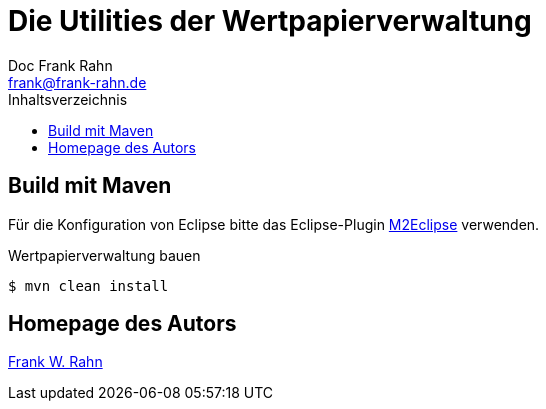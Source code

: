 = Die Utilities der Wertpapierverwaltung
Doc Frank Rahn <frank@frank-rahn.de>
:toc:
:toclevels: 3
:toc-title: Inhaltsverzeichnis
:toc-placement!:
:sectanchors:

toc::[]

== Build mit Maven
Für die Konfiguration von Eclipse bitte das Eclipse-Plugin http://www.eclipse.org/m2e/[M2Eclipse, role="external", window="_blank"] verwenden.

[source,shell]
.Wertpapierverwaltung bauen
----
$ mvn clean install
----

== Homepage des Autors
https://www.frank-rahn.de/?utm_source=github&utm_medium=readme&utm_campaign=microservices&utm_content=top[Frank W. Rahn]